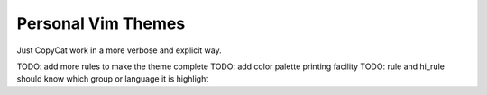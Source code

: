Personal Vim Themes
===================

Just CopyCat work in a more verbose and explicit way.

TODO: add more rules to make the theme complete
TODO: add color palette printing facility
TODO: rule and hi_rule should know which group or language it is highlight
